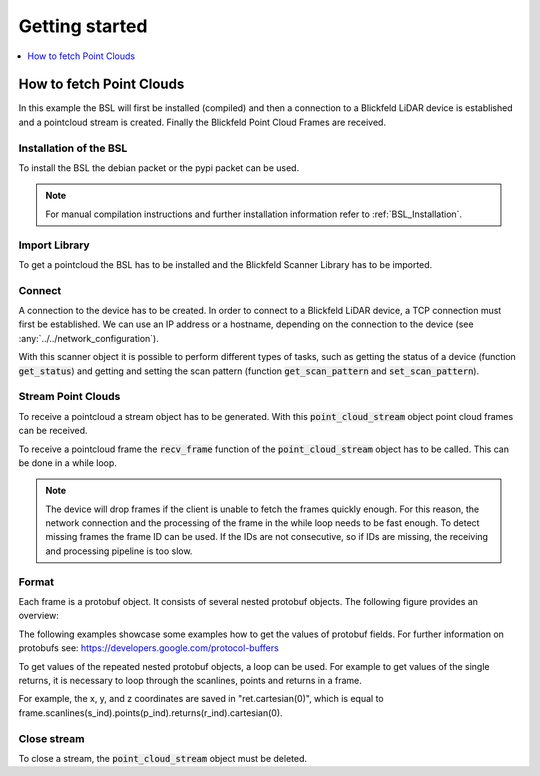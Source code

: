 .. _BSL Getting started:

Getting started
===============

.. contents:: :local:
  :depth: 1

How to fetch Point Clouds
-------------------------

In this example the BSL will first be installed (compiled) and then a connection to a Blickfeld LiDAR device is established and a pointcloud stream is created.
Finally the Blickfeld Point Cloud Frames are received.

Installation of the BSL
~~~~~~~~~~~~~~~~~~~~~~~

To install the BSL the debian packet or the pypi packet can be used.

.. tabs::

    .. code-tab:: c++

        sudo apt update
        sudo apt install -y wget libprotobuf-dev libprotobuf17
        wget https://github.com/Blickfeld/blickfeld-scanner-lib/releases/download/latest/blickfeld-scanner-lib-dev-Linux.deb
        sudo dpkg -i blickfeld-scanner-lib-dev-Linux.deb

    .. code-tab:: py

        pip install blickfeld_scanner

.. note:: For manual compilation instructions and further installation information refer to :ref:`BSL_Installation`.

Import Library
~~~~~~~~~~~~~~

To get a pointcloud the BSL has to be installed and the Blickfeld Scanner Library has to be imported.

.. tabs::

    .. code-tab:: c++

        #include <blickfeld/scanner.h>

    .. code-tab:: py

        >>> import blickfeld_scanner

Connect
~~~~~~~

A connection to the device has to be created.
In order to connect to a Blickfeld LiDAR device, a TCP connection must first be established.
We can use an IP address or a hostname, depending on the connection to the device (see :any:`../../network_configuration`).

.. tabs::

    .. code-tab:: c++

        std::string device_ip_or_hostname = "localhost";  // IP or hostname of the device
        std::shared_ptr<blickfeld::scanner> scanner = blickfeld::scanner::connect(device_ip_or_hostname);

    .. code-tab:: py

        >>> device_ip_or_hostname = "localhost"  # IP or hostname of the device
        >>> scanner = blickfeld_scanner.scanner(device_ip_or_hostname)
        >>> scanner
        <blickfeld_scanner.scanner.scanner object at 0x000002A611C1A710>

With this scanner object it is possible to perform different types of tasks, such as getting the status of a device (function :code:`get_status`) and
getting and setting the scan pattern (function :code:`get_scan_pattern` and :code:`set_scan_pattern`).

Stream Point Clouds
~~~~~~~~~~~~~~~~~~~

To receive a pointcloud a stream object has to be generated. With this :code:`point_cloud_stream` object point cloud frames can be received.

.. tabs::

    .. code-tab:: c++

        auto stream = scanner->get_point_cloud_stream();

    .. code-tab:: py

        >>> stream = scanner.get_point_cloud_stream()
        >>> stream
        <blickfeld_scanner.scanner.point_cloud_stream object at 0x000002A61289D1D0>

To receive a pointcloud frame the :code:`recv_frame` function of the :code:`point_cloud_stream` object has to be called.
This can be done in a while loop.

.. tabs::

    .. code-tab:: c++

        while (true) {
            const blickfeld::protocol::data::Frame frame = stream->recv_frame();
            // TODO: Process received frame
        }

    .. code-tab:: py

        while True:
            frame = stream.recv_frame()
            # TODO: Process received frame

.. note::
    The device will drop frames if the client is unable to fetch the frames quickly enough.
    For this reason, the network connection and the processing of the frame in the while loop needs to be fast enough.
    To detect missing frames the frame ID can be used. If the IDs are not consecutive, so if IDs are missing, the receiving and processing pipeline is too slow.

Format
~~~~~~

Each frame is a protobuf object. It consists of several nested protobuf objects. The following figure provides an overview:

.. image:: protobuf-frame-visualisation.png
   :width: 800

The following examples showcase some examples how to get the values of protobuf fields. For further information on protobufs see: `https://developers.google.com/protocol-buffers <https://developers.google.com/protocol-buffers>`_

.. tabs::

    .. code-tab:: c++

        frame.start_time_ns() / 1e9  // Get a field value
        frame.scan_pattern().frame_rate().maximum()  // Get a field in a nested protobuf object
        frame.scanlines_size()  // Get the size of a repeated protobuf field

    .. code-tab:: py

        >>> frame.start_time_ns / 1e9  # Get a field value
        1587462177.261129
        >>> frame.scan_pattern.frame_rate.maximum  # Get a field in a nested protobuf object
        1.2874246835708618
        >>> frame.scanlines[0].points[0]  # Get a value of a repeated nested field
        id: 0
        start_offset_ns: 0
        ambient_light_level: 5
        direction {
          azimuth: -0.005621920805424452
          elevation: -0.0010442694183439016
        }

To get values of the repeated nested protobuf objects, a loop can be used.
For example to get values of the single returns, it is necessary to loop through the scanlines, points and returns in a frame.

.. tabs::

    .. code-tab:: c++

        // Iterate through all the scanlines in a frame
        for (int s_ind = 0; s_ind < frame.scanlines_size(); s_ind++) {

            // Iterate through all the points in a scanline
            for (int p_ind = 0; p_ind < frame.scanlines(s_ind).points_size(); p_ind++) {
                auto& point = frame.scanlines(s_ind).points(p_ind);

                // Iterate through all the returns for each points
                for (int r_ind = 0; r_ind < point.returns_size(); r_ind++) {
                    auto& ret = point.returns(r_ind);
                    printf("coordinates: (%f, %f, %f)\n", ret.cartesian(0), ret.cartesian(1), ret.cartesian(2));

    .. code-tab:: py

        # Iterate through all the scanlines in a frame
        for s_ind in range(len(frame.scanlines)):

            # Iterate through all the points in a scanline
            for p_ind in range(len(frame.scanlines[s_ind].points)):
                point = frame.scanlines[s_ind].points[p_ind]

                # Iterate through all the returns for each points
                for r_ind in range(len(point.returns)):
                    ret = point.returns[r_ind]
                    print(f"coordinates: ({ret.cartesian[0]}, {ret.cartesian[1]}, {ret.cartesian[2]})")

For example, the x, y, and z coordinates are saved in "ret.cartesian(0)", which is equal to frame.scanlines(s_ind).points(p_ind).returns(r_ind).cartesian(0).

Close stream
~~~~~~~~~~~~

To close a stream, the :code:`point_cloud_stream` object must be deleted.

.. tabs::

    .. code-tab:: c++

        auto stream = scanner->get_point_cloud_stream();  // Create a stream
        ...  // Receive frames and do some fancy stuff
        delete stream;  // Close the stream

    .. code-tab:: py

        >>> stream = scanner.get_point_cloud_stream()  # Create a stream
        >>> stream
        <blickfeld_scanner.scanner.point_cloud_stream object at 0x000002A61289D1D0>
        >>> ...  # Receive frames and do some fancy stuff
        >>> del stream  # Close the stream
